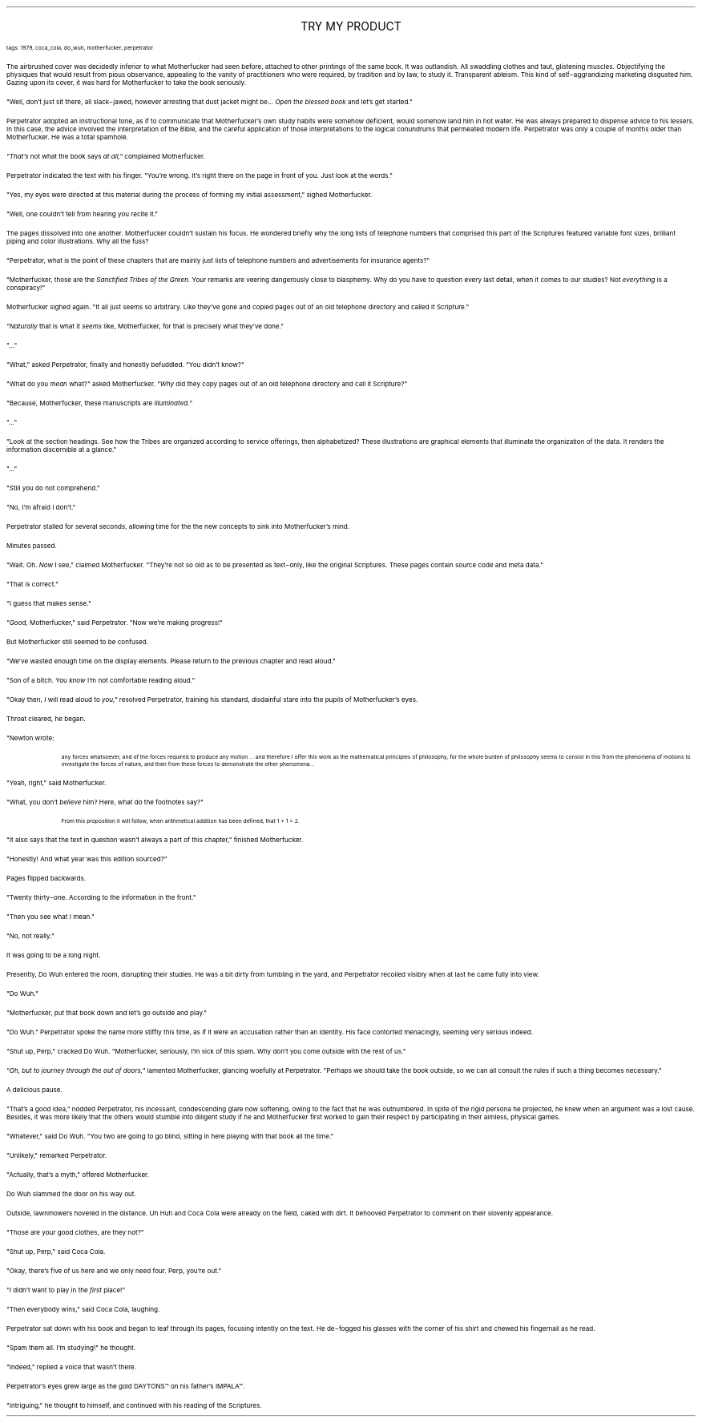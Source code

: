 .LP
.ce
.ps 16
.CW
TRY MY PRODUCT
.R
 
.ps 8
.CW
tags: 1979, coca_cola, do_wuh, motherfucker, perpetrator
.R

.PP
.ps 10
The airbrushed cover was decidedly inferior to what Motherfucker
had seen before, attached to other printings of the same book.  It was
outlandish.  All swaddling clothes and taut, glistening muscles.
Objectifying the physiques that would result from pious observance,
appealing to the vanity of practitioners who were required, by
tradition and by law, to study it.  Transparent ableism.  This kind of
self\-aggrandizing marketing disgusted him.  Gazing upon its cover, it
was hard for Motherfucker to take the book seriously.
.PP
.ps 10
"Well, don't just sit there, all slack\-jawed, however arresting
that dust jacket might be...
.I
Open the blessed book
.R
and let's get
started."
.PP
.ps 10
Perpetrator adopted an instructional tone, as if to communicate
that Motherfucker's own study habits were somehow deficient, would
somehow land him in hot water.  He was always prepared to dispense
advice to his lessers.  In this case, the advice involved the
interpretation of the Bible, and the careful application of those
interpretations to the logical conundrums that permeated modern life.
Perpetrator was only a couple of months older than Motherfucker.  He
was a total spamhole.
.PP
.ps 10
.I
"That's
.R
not what the book says
.I
at all,"
.R
complained Motherfucker.
.PP
.ps 10
Perpetrator indicated the text with his finger.  "You're wrong.  It's
right there on the page in front of you.  Just look at the words."
.PP
.ps 10
"Yes, my eyes were directed at this material during the process of
forming my initial assessment," sighed Motherfucker.
.PP
.ps 10
"Well, one couldn't tell from hearing you recite it."
.PP
.ps 10
The pages dissolved into one another.  Motherfucker couldn't sustain
his focus.  He wondered briefly why the long lists of telephone numbers
that comprised this part of the Scriptures featured variable font
sizes, brilliant piping and color illustrations.  Why all the fuss?
.PP
.ps 10
"Perpetrator, what is the point of these chapters that are mainly
just lists of telephone numbers and advertisements for insurance
agents?"
.PP
.ps 10
"Motherfucker, those are the
.I
Sanctified Tribes of the Green.
.R
Your
remarks are veering dangerously close to blasphemy.  Why do you have to
question every last detail, when it comes to our studies?  Not
.I
everything
.R
is a conspiracy!"
.PP
.ps 10
Motherfucker sighed again.  "It all just seems so arbitrary.  Like
they've gone and copied pages out of an old telephone directory and
called it Scripture."
.PP
.ps 10
.I
"Naturally
.R
that is what it
.I
seems
.R
like, Motherfucker, for that is
precisely what they've done."
.PP
.ps 10
"..."
.PP
.ps 10
"What," asked Perpetrator, finally and honestly befuddled.  "You
didn't know?"
.PP
.ps 10
"What do you
.I
mean
.R
what?" asked Motherfucker.
.I
"Why
.R
did they copy
pages out of an old telephone directory and call it Scripture?"
.PP
.ps 10
"Because, Motherfucker, these manuscripts are
.I
illuminated."
.R
.PP
.ps 10
"..."
.PP
.ps 10
"Look at the section headings.  See how the Tribes are organized
according to service offerings, then alphabetized?  These illustrations
are graphical elements that illuminate the organization of the data.
It renders the information discernible at a glance."
.PP
.ps 10
"..."
.PP
.ps 10
"Still you do not comprehend."
.PP
.ps 10
"No, I'm afraid I don't."
.PP
.ps 10
Perpetrator stalled for several seconds, allowing time for the the
new concepts to sink into Motherfucker's mind.
.PP
.ps 10
Minutes passed.
.PP
.ps 10
"Wait.  Oh.
.I
Now
.R
I see," claimed Motherfucker.  "They're not so old
as to be presented as text\-only, like the original Scriptures.  These
pages contain source code and meta data."
.PP
.ps 10
"That is correct."
.PP
.ps 10
"I guess that makes sense."
.PP
.ps 10
.I
"Good,
.R
Motherfucker," said Perpetrator.  "Now we're making
progress!"

.PP
.ps 10
But Motherfucker still seemed to be confused.
.PP
.ps 10
"We've wasted enough time on the display elements.  Please return to
the previous chapter and read aloud."
.PP
.ps 10
"Son of a bitch.  You
.I
know
.R
I'm not comfortable reading aloud."
.PP
.ps 10
"Okay then,
.I
I
.R
will read aloud to
.I
you,"
.R
resolved Perpetrator,
training his standard, disdainful stare into the pupils of
Motherfucker's eyes.
.PP
.ps 10
Throat cleared, he began.
.PP
.ps 10
"Newton wrote:

.QP
.ps 8
.CW
...rational mechanics will be the science of motion resulting from
any forces whatsoever, and of the forces required to produce any
motion ...  and therefore I offer this work as the mathematical
principles of philosophy, for the whole burden of philosophy seems to
consist in this from the phenomena of motions to investigate the
forces of nature, and then from these forces to demonstrate the other
phenomena...
.R
.ps 10
.LP

.PP
.ps 10
"Yeah, right," said Motherfucker.
.PP
.ps 10
"What, you don't
.I
believe
.R
him?  Here, what do the footnotes say?"

.QP
.ps 8
.CW
From this proposition it will follow, when arithmetical addition has
been defined, that 1 + 1 = 2.
.R
.ps 10
.LP

.PP
.ps 10
"It also says that the text in question wasn't always a part of
this chapter," finished Motherfucker.
.PP
.ps 10
"Honestly!  And what year was this edition sourced?"
.PP
.ps 10
Pages flipped backwards.
.PP
.ps 10
"Twenty thirty\-one.  According to the information in the front."
.PP
.ps 10
"Then you see what I mean."
.PP
.ps 10
"No, not really."
.PP
.ps 10
It was going to be a long night.

.PP
.ps 10
Presently, Do Wuh entered the room, disrupting their studies.  He
was a bit dirty from tumbling in the yard, and Perpetrator recoiled
visibly when at last he came fully into view.
.PP
.ps 10
"Do Wuh."
.PP
.ps 10
"Motherfucker, put that book down and let's go outside and play."
.PP
.ps 10
"Do Wuh." Perpetrator spoke the name more stiffly this time, as if
it were an accusation rather than an identity.  His face contorted
menacingly, seeming very serious indeed.
.PP
.ps 10
"Shut up, Perp," cracked Do Wuh.  "Motherfucker, seriously, I'm sick
of this spam.  Why don't you come outside with the rest of us."
.PP
.ps 10
.I
"Oh, but to journey through the out of doors,"
.R
lamented
Motherfucker, glancing woefully at Perpetrator.  "Perhaps we should
take the book outside, so we can all consult the rules if such a thing
becomes necessary."
.PP
.ps 10
A delicious pause.
.PP
.ps 10
"That's a good idea," nodded Perpetrator, his incessant,
condescending glare now softening, owing to the fact that he was
outnumbered.  In spite of the rigid persona he projected, he knew when
an argument was a lost cause.  Besides, it was more likely that the
others would stumble into diligent study if he and Motherfucker first
worked to gain their respect by participating in their aimless,
physical games.
.PP
.ps 10
"Whatever," said Do Wuh.  "You two are going to go blind, sitting in
here playing with that book all the time."
.PP
.ps 10
"Unlikely," remarked Perpetrator.
.PP
.ps 10
"Actually, that's a myth," offered Motherfucker.
.PP
.ps 10
Do Wuh slammed the door on his way out.

.PP
.ps 10
Outside, lawnmowers hovered in the distance.  Uh Huh and Coca Cola
were already on the field, caked with dirt.  It behooved Perpetrator to
comment on their slovenly appearance.
.PP
.ps 10
"Those are your good clothes, are they not?"
.PP
.ps 10
"Shut up, Perp," said Coca Cola.
.PP
.ps 10
"Okay, there's five of us here and we only need four.  Perp, you're
out."
.PP
.ps 10
.I
"I
.R
didn't want to play in the
.I
first
.R
place!"
.PP
.ps 10
"Then everybody wins," said Coca Cola, laughing.
.PP
.ps 10
Perpetrator sat down with his book and began to leaf through its
pages, focusing intently on the text.  He de\-fogged his glasses with
the corner of his shirt and chewed his fingernail as he read.
.PP
.ps 10
"Spam them all.  I'm studying!" he thought.
.PP
.ps 10
"Indeed," replied a voice that wasn't there.
.PP
.ps 10
Perpetrator's eyes grew large as the gold DAYTONS\f(CW™\fR on his father's
IMPALA\f(CW™\fR.
.PP
.ps 10
"Intriguing," he thought to himself, and continued with his reading
of the Scriptures.
